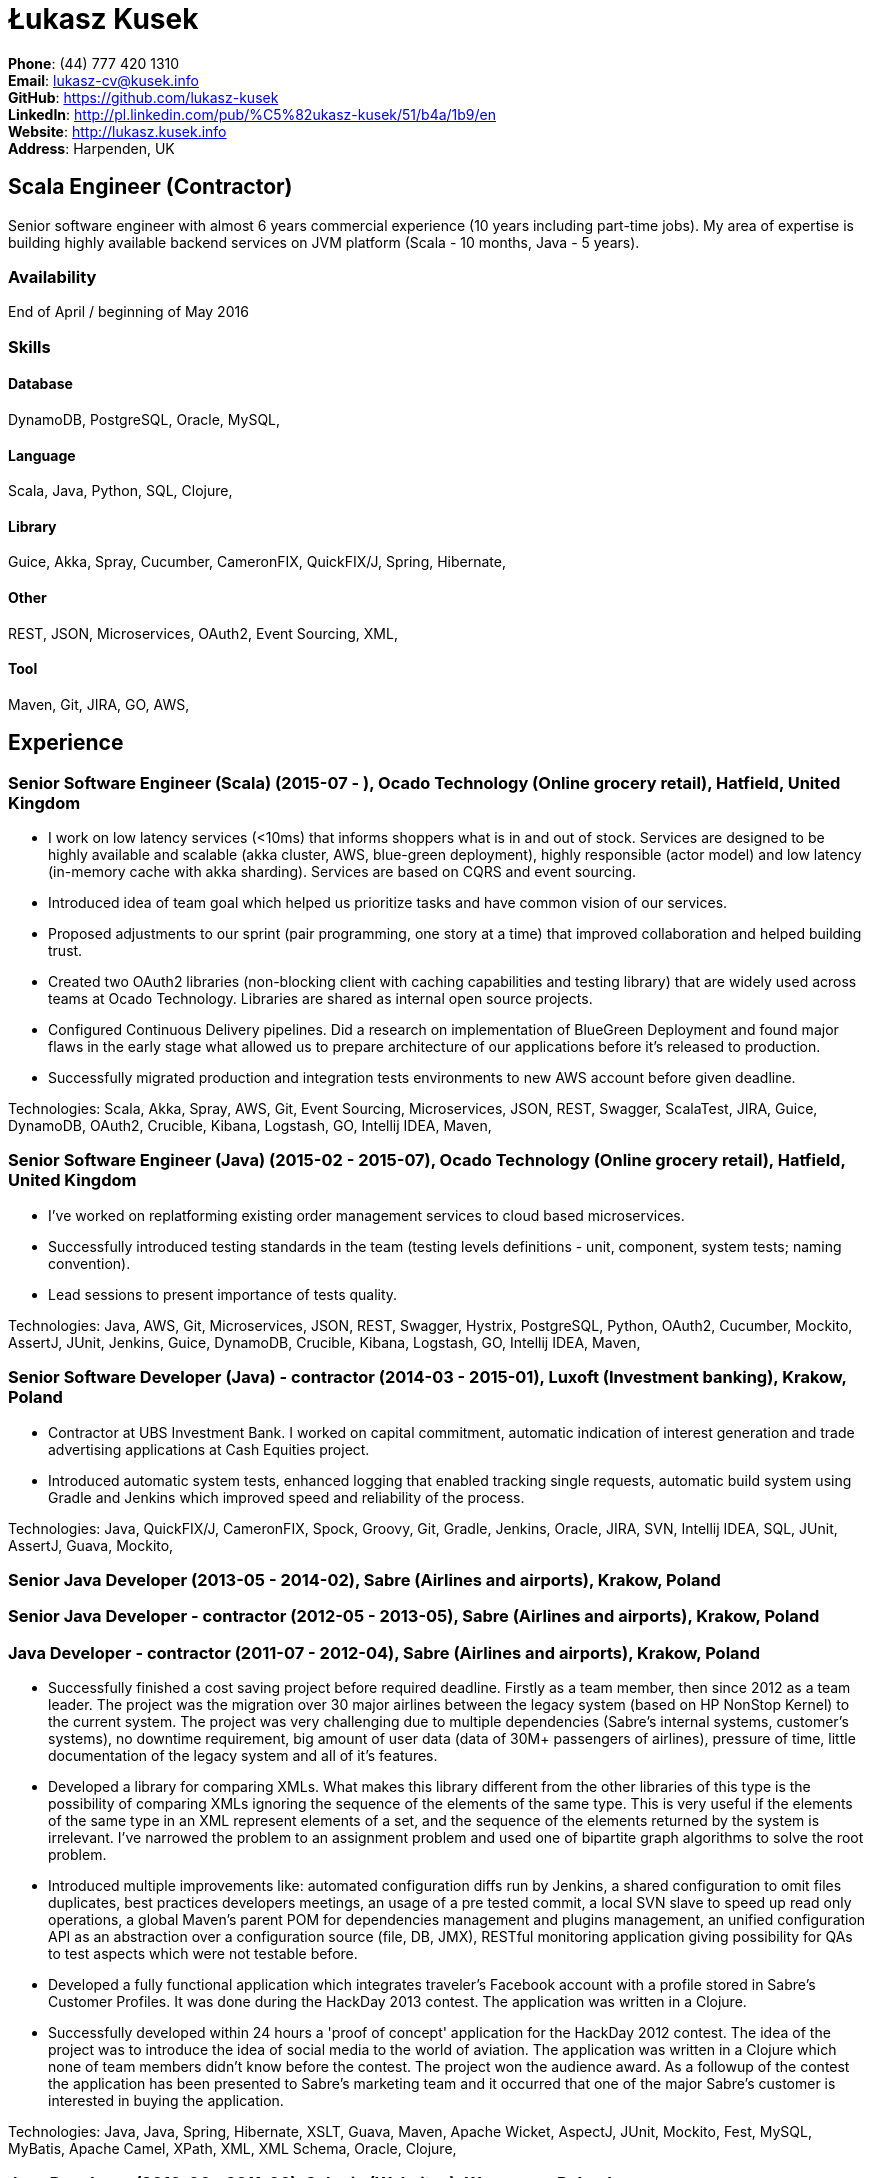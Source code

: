 = Łukasz Kusek

*Phone*: (44) 777 420 1310 +
*Email*: lukasz-cv@kusek.info +
*GitHub*: https://github.com/lukasz-kusek +
*LinkedIn*: http://pl.linkedin.com/pub/%C5%82ukasz-kusek/51/b4a/1b9/en +
*Website*: http://lukasz.kusek.info +
*Address*: Harpenden, UK

== Scala Engineer (Contractor)

Senior software engineer with almost 6 years commercial experience (10 years including part-time jobs). My area of expertise is building highly available backend services on JVM platform (Scala - 10 months, Java - 5 years).

=== Availability

End of April / beginning of May 2016

=== Skills

==== Database
DynamoDB, PostgreSQL, Oracle, MySQL, 

==== Language
Scala, Java, Python, SQL, Clojure, 

==== Library
Guice, Akka, Spray, Cucumber, CameronFIX, QuickFIX/J, Spring, Hibernate, 

==== Other
REST, JSON, Microservices, OAuth2, Event Sourcing, XML, 

==== Tool
Maven, Git, JIRA, GO, AWS, 


== Experience

=== Senior Software Engineer (Scala) (2015-07 - ), Ocado Technology (Online grocery retail), Hatfield, United Kingdom
* I work on low latency services (&lt;10ms) that informs shoppers what is in and out of stock. Services are designed to be highly available and scalable (akka cluster, AWS, blue-green deployment), highly responsible (actor model) and low latency (in-memory cache with akka sharding). Services are based on CQRS and event sourcing.
* Introduced idea of team goal which helped us prioritize tasks and have common vision of our services.
* Proposed adjustments to our sprint (pair programming, one story at a time) that improved collaboration and helped building trust.
* Created two OAuth2 libraries (non-blocking client with caching capabilities and testing library) that are widely used across teams at Ocado Technology. Libraries are shared as internal open source projects.
* Configured Continuous Delivery pipelines. Did a research on implementation of BlueGreen Deployment and found major flaws in the early stage what allowed us to prepare architecture of our applications before it's released to production.
* Successfully migrated production and integration tests environments to new AWS account before given deadline.

Technologies: Scala, Akka, Spray, AWS, Git, Event Sourcing, Microservices, JSON, REST, Swagger, ScalaTest, JIRA, Guice, DynamoDB, OAuth2, Crucible, Kibana, Logstash, GO, Intellij IDEA, Maven, 

=== Senior Software Engineer (Java) (2015-02 - 2015-07), Ocado Technology (Online grocery retail), Hatfield, United Kingdom
* I've worked on replatforming existing order management services to cloud based microservices.
* Successfully introduced testing standards in the team (testing levels definitions - unit, component, system tests; naming convention).
* Lead sessions to present importance of tests quality.

Technologies: Java, AWS, Git, Microservices, JSON, REST, Swagger, Hystrix, PostgreSQL, Python, OAuth2, Cucumber, Mockito, AssertJ, JUnit, Jenkins, Guice, DynamoDB, Crucible, Kibana, Logstash, GO, Intellij IDEA, Maven, 

=== Senior Software Developer (Java) - contractor (2014-03 - 2015-01), Luxoft (Investment banking), Krakow, Poland
* Contractor at UBS Investment Bank. I worked on capital commitment, automatic indication of interest generation and trade advertising applications at Cash Equities project.
* Introduced automatic system tests, enhanced logging that enabled tracking single requests, automatic build system using Gradle and Jenkins which improved speed and reliability of the process.

Technologies: Java, QuickFIX/J, CameronFIX, Spock, Groovy, Git, Gradle, Jenkins, Oracle, JIRA, SVN, Intellij IDEA, SQL, JUnit, AssertJ, Guava, Mockito, 

=== Senior Java Developer (2013-05 - 2014-02), Sabre (Airlines and airports), Krakow, Poland
=== Senior Java Developer - contractor (2012-05 - 2013-05), Sabre (Airlines and airports), Krakow, Poland
=== Java Developer - contractor (2011-07 - 2012-04), Sabre (Airlines and airports), Krakow, Poland
* Successfully finished a cost saving project before required deadline. Firstly as a team member, then since 2012 as a team leader. The project was the migration over 30 major airlines between the legacy system (based on HP NonStop Kernel) to the current system. The project was very challenging due to multiple dependencies (Sabre's internal systems, customer's systems), no downtime requirement, big amount of user data (data of 30M+ passengers of airlines), pressure of time, little documentation of the legacy system and all of it's features.
* Developed a library for comparing XMLs. What makes this library different from the other libraries of this type is the possibility of comparing XMLs ignoring the sequence of the elements of the same type. This is very useful if the elements of the same type in an XML represent elements of a set, and the sequence of the elements returned by the system is irrelevant. I've narrowed the problem to an assignment problem and used one of bipartite graph algorithms to solve the root problem.
* Introduced multiple improvements like: automated configuration diffs run by Jenkins, a shared configuration to omit files duplicates, best practices developers meetings, an usage of a pre tested commit, a local SVN slave to speed up read only operations, a global Maven's parent POM for dependencies management and plugins management, an unified configuration API as an abstraction over a configuration source (file, DB, JMX), RESTful monitoring application giving possibility for QAs to test aspects which were not testable before.
* Developed a fully functional application which integrates traveler's Facebook account with a profile stored in Sabre's Customer Profiles. It was done during the HackDay 2013 contest. The application was written in a Clojure.
* Successfully developed within 24 hours a 'proof of concept' application for the HackDay 2012 contest. The idea of the project was to introduce the idea of social media to the world of aviation. The application was written in a Clojure which none of team members didn't know before the contest. The project won the audience award. As a followup of the contest the application has been presented to Sabre's marketing team and it occurred that one of the major Sabre's customer is interested in buying the application.

Technologies: Java, Java, Spring, Hibernate, XSLT, Guava, Maven, Apache Wicket, AspectJ, JUnit, Mockito, Fest, MySQL, MyBatis, Apache Camel, XPath, XML, XML Schema, Oracle, Clojure, 

=== Java Developer (2010-06 - 2011-06), Sylogic (Websites), Warszawa, Poland
* I've been developing web applications for customers. I took part of whole process of creating application (gathering requirements, analysis, designing, developing and deployment)

Technologies: Java, Spring, Hibernate, JSF, Maven, Apache Wicket, Tiles, Intellij IDEA, 

=== Linux administrator (2006-01 - 2009-07), ConSol* Consulting &amp; Solutions Software Poland (CRM), Krakow, Poland
* I've built and been maintaining infrastructure for a technology company which employed 30 developers.
* Developed income optimizer for hospitals. Successfully deployed at the hospital in Sucha Beskidzka.
* Researched and developed a 'proof of concept' application WebCTI - Asterisk / ConSol* CM in a single person R&amp;D project.

Technologies: Linux, Bash, awk, Java, Apache Wicket, Spring, Hibernate, Maven, Intellij IDEA, 


== Recommendations
"Working with Łukasz is a real pleasure. Extreme attention to details, always willing to help others, very fast at providing reliable development results. His technical knowledge is very good, allowing to propose the best solutions for solving problems. He's one of the best developers I've met."
Szymon Paluchowski, April 7, 2013

"Łukasz has proven to be one of the most valuable team members, with his wide technical knowledge, willingness to learn and - especially - unbelievable attention to details. Łukasz always aimed for the complete, perfect solution to a problem - half-measures never satisfied him. I would gladly work with him again."
Maciej Hamiga, January 6, 2013


== Learning

=== Education

AGH University of Science and Technology in Cracow (2004 - 2009), Computer Science


=== Conferences / trainings

Uncle Bob's Advanced TDD (2015)

GeeCon (2014)

JDD (2013)

Java Developers’ Day (2008)

Java Developers’ Day (2006)


=== Other

Currently learning Scala and Clojure.

